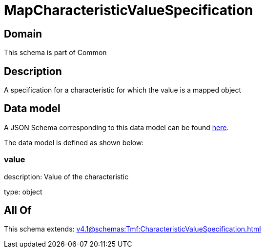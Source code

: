= MapCharacteristicValueSpecification

[#domain]
== Domain

This schema is part of Common

[#description]
== Description

A specification for a characteristic for which the value is a mapped object


[#data_model]
== Data model

A JSON Schema corresponding to this data model can be found https://tmforum.org[here].

The data model is defined as shown below:


=== value
description: Value of the characteristic

type: object


[#all_of]
== All Of

This schema extends: xref:v4.1@schemas:Tmf:CharacteristicValueSpecification.adoc[]
